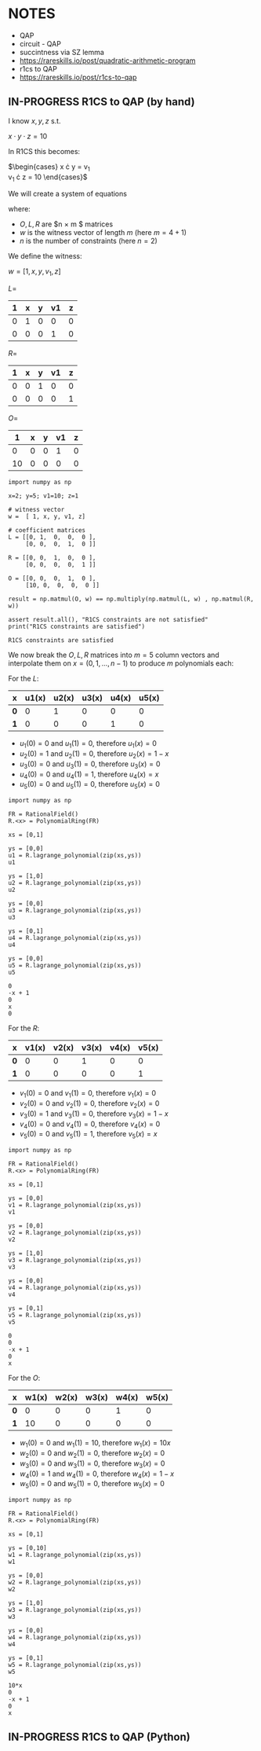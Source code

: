 * NOTES
- QAP
- circuit - QAP
- succintness via SZ lemma
- https://rareskills.io/post/quadratic-arithmetic-program
- r1cs to QAP
- https://rareskills.io/post/r1cs-to-qap

** IN-PROGRESS R1CS to QAP (by hand)

I know $x,y,z$ s.t.

$x \cdot y \cdot z = 10$

In R1CS this becomes:

$\begin{cases}
x \cdot y = v_{1} \\
v_{1} \cdot z = 10
\end{cases}$

We will create a system of equations

where:
- $O,L,R$ are $n \times m $ matrices
- $w$ is the witness vector of length $m$ (here $m=4+1$)
- $n$ is the number of constraints (here $n=2$)

We define the witness:

$w=[1,x,y,v_{1},z]$

$L=$
| 1 | x | y | v1 | z |
|---+---+---+----+---|
| 0 | 1 | 0 |  0 | 0 |
| 0 | 0 | 0 |  1 | 0 |

$R=$
| 1 | x | y | v1 | z |
|---+---+---+----+---|
| 0 | 0 | 1 |  0 | 0 |
| 0 | 0 | 0 |  0 | 1 |

$O=$
|  1 | x | y | v1 | z |
|----+---+---+----+---|
|  0 | 0 | 0 |  1 | 0 |
| 10 | 0 | 0 |  0 | 0 |

#+BEGIN_SRC sage :session . :exports both
  import numpy as np

  x=2; y=5; v1=10; z=1

  # witness vector
  w =  [ 1, x, y, v1, z]

  # coefficient matrices
  L = [[0, 1,  0,  0,  0 ],
       [0, 0,  0,  1,  0 ]]

  R = [[0, 0,  1,  0,  0 ],
       [0, 0,  0,  0,  1 ]]

  O = [[0, 0,  0,  1,  0 ],
       [10, 0,  0,  0,  0 ]]

  result = np.matmul(O, w) == np.multiply(np.matmul(L, w) , np.matmul(R, w))

  assert result.all(), "R1CS constraints are not satisfied"
  print("R1CS constraints are satisfied")
#+END_SRC

#+RESULTS:
: R1CS constraints are satisfied

We now break the $O,L,R$ matrices into $m=5$ column vectors and interpolate them on $x=(0,1,\ldots, n-1)$  to produce $m$ polynomials each:

For the $L$:

| x   | u1(x) | u2(x) | u3(x) | u4(x) | u5(x) |
|-----+-------+-------+-------+-------+-------|
| *0* |     0 |     1 |     0 |     0 |     0 |
| *1* |     0 |     0 |     0 |     1 |     0 |

- $u_{1}(0) = 0$ and $u_{1}(1)=0$, therefore $u_{1}(x)=0$
- $u_{2}(0) = 1$ and $u_{2}(1)=0$, therefore $u_{2}(x)=1-x$
- $u_{3}(0) = 0$ and $u_{3}(1)=0$, therefore $u_{3}(x)=0$
- $u_{4}(0) = 0$ and $u_{4}(1)=1$, therefore $u_{4}(x)=x$
- $u_{5}(0) = 0$ and $u_{5}(1)=0$, therefore $u_{5}(x)=0$

#+BEGIN_SRC sage :session . :exports both
import numpy as np

FR = RationalField()
R.<x> = PolynomialRing(FR)

xs = [0,1]

ys = [0,0]
u1 = R.lagrange_polynomial(zip(xs,ys))
u1

ys = [1,0]
u2 = R.lagrange_polynomial(zip(xs,ys))
u2

ys = [0,0]
u3 = R.lagrange_polynomial(zip(xs,ys))
u3

ys = [0,1]
u4 = R.lagrange_polynomial(zip(xs,ys))
u4

ys = [0,0]
u5 = R.lagrange_polynomial(zip(xs,ys))
u5
#+END_SRC

#+RESULTS:
: 0
: -x + 1
: 0
: x
: 0

For the $R$:

| x   | v1(x) | v2(x) | v3(x) | v4(x) | v5(x) |
|-----+-------+-------+-------+-------+-------|
| *0* |     0 |     0 |     1 |     0 |     0 |
| *1* |     0 |     0 |     0 |     0 |     1 |

- $v_{1}(0) = 0$ and $v_{1}(1)=0$, therefore $v_{1}(x)=0$
- $v_{2}(0) = 0$ and $v_{2}(1)=0$, therefore $v_{2}(x)=0$
- $v_{3}(0) = 1$ and $v_{3}(1)=0$, therefore $v_{3}(x)=1-x$
- $v_{4}(0) = 0$ and $v_{4}(1)=0$, therefore $v_{4}(x)=0$
- $v_{5}(0) = 0$ and $v_{5}(1)=1$, therefore $v_{5}(x)=x$

#+BEGIN_SRC sage :session . :exports both
import numpy as np

FR = RationalField()
R.<x> = PolynomialRing(FR)

xs = [0,1]

ys = [0,0]
v1 = R.lagrange_polynomial(zip(xs,ys))
v1

ys = [0,0]
v2 = R.lagrange_polynomial(zip(xs,ys))
v2

ys = [1,0]
v3 = R.lagrange_polynomial(zip(xs,ys))
v3

ys = [0,0]
v4 = R.lagrange_polynomial(zip(xs,ys))
v4

ys = [0,1]
v5 = R.lagrange_polynomial(zip(xs,ys))
v5
#+END_SRC

#+RESULTS:
: 0
: 0
: -x + 1
: 0
: x

For the $O$:

| x   | w1(x) | w2(x) | w3(x) | w4(x) | w5(x) |
|-----+-------+-------+-------+-------+-------|
| *0* |     0 |     0 |     0 |     1 |     0 |
| *1* |    10 |     0 |     0 |     0 |     0 |

- $w_{1}(0) = 0$ and $w_{1}(1)=10$, therefore $w_{1}(x)=10x$
- $w_{2}(0) = 0$ and $w_{2}(1)=0$, therefore $w_{2}(x)=0$
- $w_{3}(0) = 0$ and $w_{3}(1)=0$, therefore $w_{3}(x)=0$
- $w_{4}(0) = 1$ and $w_{4}(1)=0$, therefore $w_{4}(x)=1-x$
- $w_{5}(0) = 0$ and $w_{5}(1)=0$, therefore $w_{5}(x)=0$

#+BEGIN_SRC sage :session . :exports both
import numpy as np

FR = RationalField()
R.<x> = PolynomialRing(FR)

xs = [0,1]

ys = [0,10]
w1 = R.lagrange_polynomial(zip(xs,ys))
w1

ys = [0,0]
w2 = R.lagrange_polynomial(zip(xs,ys))
w2

ys = [1,0]
w3 = R.lagrange_polynomial(zip(xs,ys))
w3

ys = [0,0]
w4 = R.lagrange_polynomial(zip(xs,ys))
w4

ys = [0,1]
w5 = R.lagrange_polynomial(zip(xs,ys))
w5
#+END_SRC

#+RESULTS:
: 10*x
: 0
: -x + 1
: 0
: x


** IN-PROGRESS R1CS to QAP (Python)

#+BEGIN_SRC sage :session . :exports both

#+END_SRC
